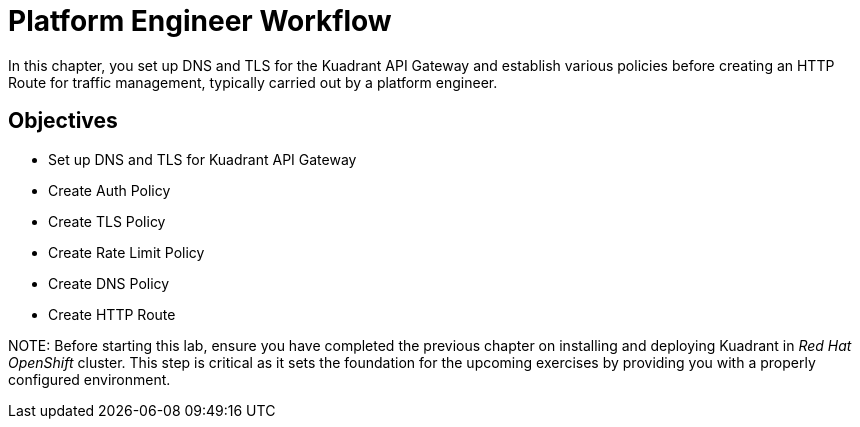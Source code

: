 = Platform Engineer Workflow

In this chapter, you set up DNS and TLS for the Kuadrant API Gateway and establish various policies before creating an HTTP Route for traffic management, typically carried out by a platform engineer.

== Objectives

* Set up DNS and TLS for Kuadrant API Gateway
* Create Auth Policy
* Create TLS Policy
* Create Rate Limit Policy
* Create DNS Policy
* Create HTTP Route

NOTE:
Before starting this lab, ensure you have completed the previous chapter on installing and deploying Kuadrant in _Red Hat OpenShift_ cluster.
This step is critical as it sets the foundation for the upcoming exercises by providing you with a properly configured environment.







